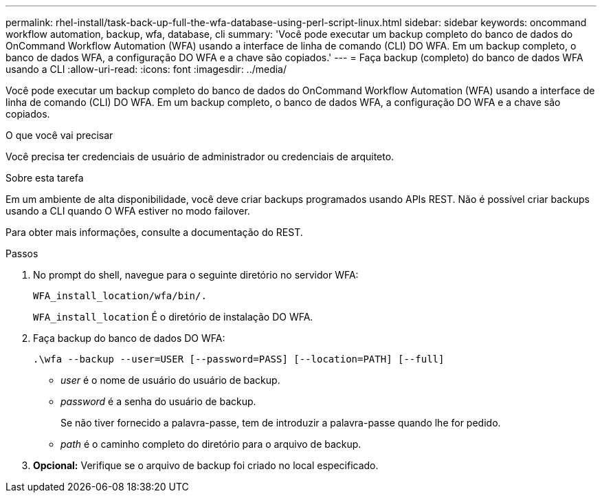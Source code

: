 ---
permalink: rhel-install/task-back-up-full-the-wfa-database-using-perl-script-linux.html 
sidebar: sidebar 
keywords: oncommand workflow automation, backup, wfa, database, cli 
summary: 'Você pode executar um backup completo do banco de dados do OnCommand Workflow Automation (WFA) usando a interface de linha de comando (CLI) DO WFA. Em um backup completo, o banco de dados WFA, a configuração DO WFA e a chave são copiados.' 
---
= Faça backup (completo) do banco de dados WFA usando a CLI
:allow-uri-read: 
:icons: font
:imagesdir: ../media/


[role="lead"]
Você pode executar um backup completo do banco de dados do OnCommand Workflow Automation (WFA) usando a interface de linha de comando (CLI) DO WFA. Em um backup completo, o banco de dados WFA, a configuração DO WFA e a chave são copiados.

.O que você vai precisar
Você precisa ter credenciais de usuário de administrador ou credenciais de arquiteto.

.Sobre esta tarefa
Em um ambiente de alta disponibilidade, você deve criar backups programados usando APIs REST. Não é possível criar backups usando a CLI quando O WFA estiver no modo failover.

Para obter mais informações, consulte a documentação do REST.

.Passos
. No prompt do shell, navegue para o seguinte diretório no servidor WFA:
+
`WFA_install_location/wfa/bin/.`

+
`WFA_install_location` É o diretório de instalação DO WFA.

. Faça backup do banco de dados DO WFA:
+
`.\wfa --backup --user=USER [--password=PASS] [--location=PATH] [--full]`

+
** _user_ é o nome de usuário do usuário de backup.
** _password_ é a senha do usuário de backup.
+
Se não tiver fornecido a palavra-passe, tem de introduzir a palavra-passe quando lhe for pedido.

** _path_ é o caminho completo do diretório para o arquivo de backup.


. *Opcional:* Verifique se o arquivo de backup foi criado no local especificado.

